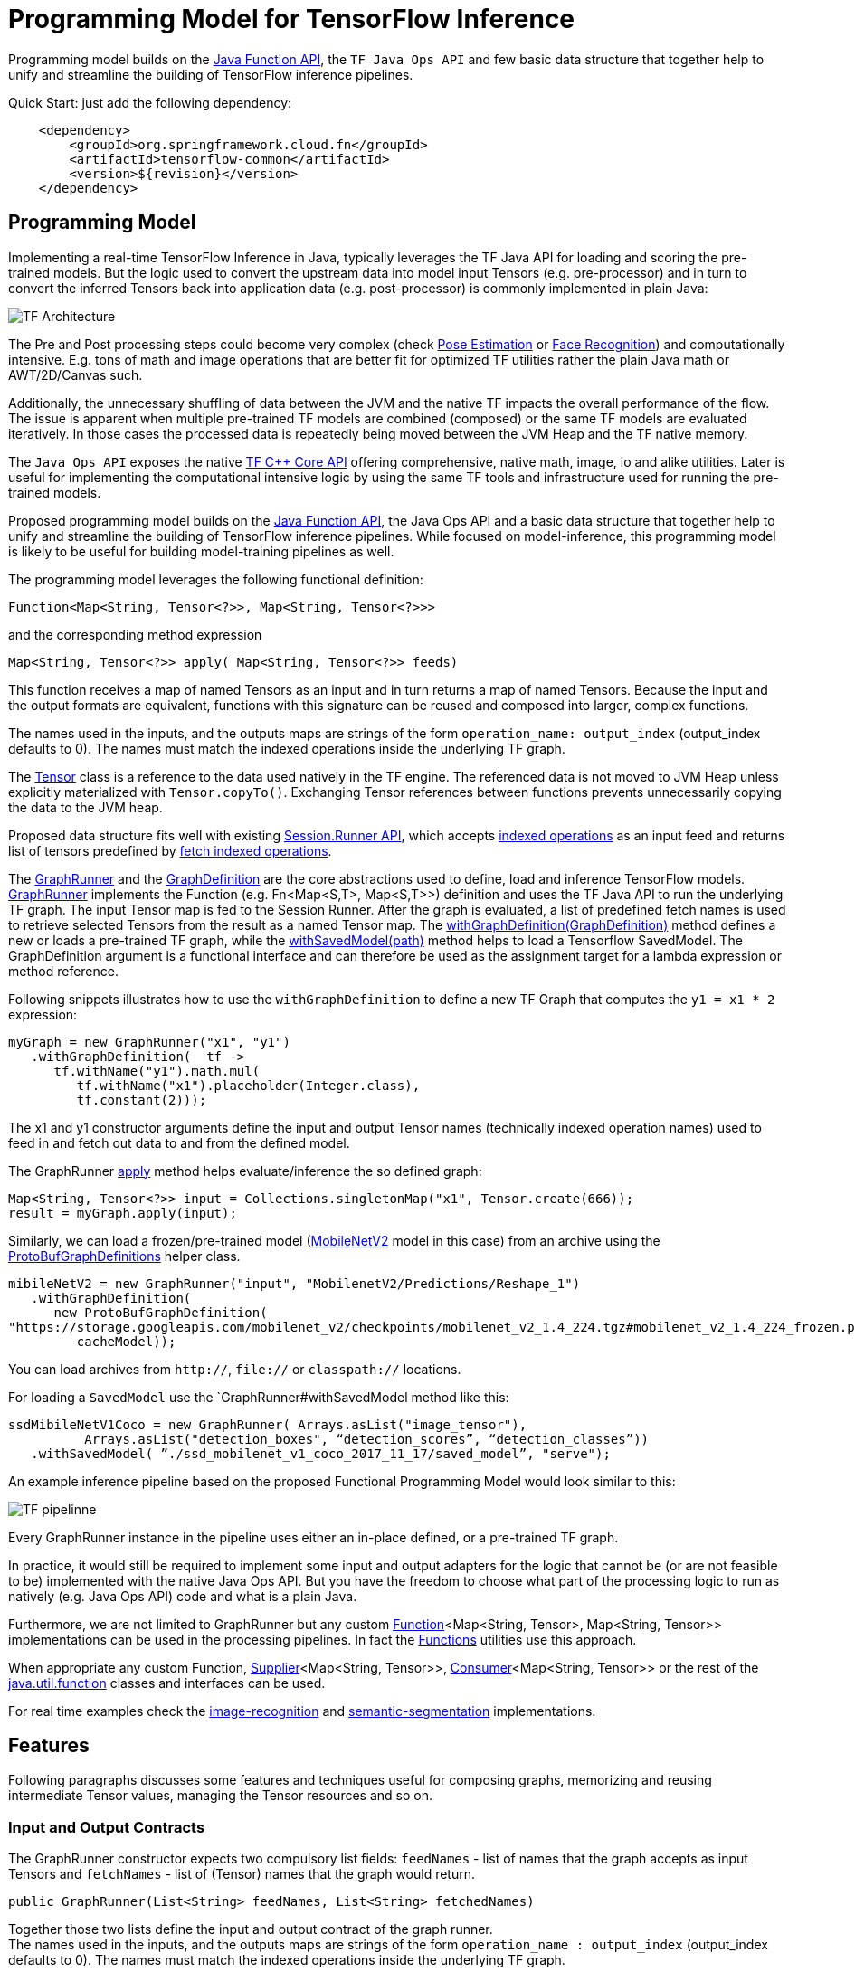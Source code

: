 :images-asciidoc: https://raw.githubusercontent.com/spring-cloud/stream-applications/master/functions/common/tensorflow-common/src/main/resources/images/

= Programming Model for TensorFlow Inference

Programming model builds on the https://docs.oracle.com/javase/8/docs/api/java/util/function/package-summary.html[Java Function API], the `TF Java Ops API` and few basic data structure that together help to unify and streamline the building of TensorFlow inference pipelines.

Quick Start: just add the following dependency:

[source,XML]
----
    <dependency>
        <groupId>org.springframework.cloud.fn</groupId>
        <artifactId>tensorflow-common</artifactId>
        <version>${revision}</version>
    </dependency>
----

== Programming Model

Implementing a real-time TensorFlow Inference in Java, typically leverages the TF Java API for loading and scoring the pre-trained models. But the logic used to convert the upstream data into model input Tensors (e.g. pre-processor)  and in turn to convert the inferred Tensors back into application data (e.g. post-processor) is commonly implemented in plain Java:

image::{images-asciidoc}/programming_model.png[TF Architecture, scaledwidth="70%"]

The Pre and Post processing steps could become very complex (check https://github.com/ildoonet/tf-pose-estimation[Pose Estimation] or https://github.com/davidsandberg/facenet[Face Recognition]) and computationally intensive.  E.g.  tons of math and image operations that are better fit for optimized TF utilities rather the plain Java math or  AWT/2D/Canvas such.

Additionally, the unnecessary shuffling of data between the JVM and the native TF impacts the overall performance of the flow. The issue is apparent when multiple pre-trained TF models are combined (composed) or the same TF models are evaluated iteratively. In those cases the processed data is repeatedly being moved between the JVM Heap and the TF native memory.

The `Java Ops API` exposes the native https://www.tensorflow.org/versions/r1.9/api_docs/cc?hl=en[TF C++ Core API] offering comprehensive, native math, image, io and alike utilities. Later is useful for implementing the computational intensive logic by using the same TF tools and infrastructure used for running the pre-trained models.

Proposed programming model builds on the https://docs.oracle.com/javase/8/docs/api/java/util/function/package-summary.html[Java Function API], the Java Ops API and a basic data structure that together help to unify and streamline the building of TensorFlow inference pipelines. While focused on model-inference, this programming model is likely to be useful for building model-training pipelines as well.

The programming model leverages the following functional definition:

[source,Java]
----
Function<Map<String, Tensor<?>>, Map<String, Tensor<?>>>
----

and the  corresponding method expression

[source,Java]
----
Map<String, Tensor<?>> apply( Map<String, Tensor<?>> feeds)
----

This function receives a map of named Tensors as an input and in turn returns a map of named Tensors. Because the input and the output formats are equivalent, functions with this signature can be reused and composed into larger, complex functions.

The names used in the inputs, and the outputs maps are strings of the form `operation_name: output_index` (output_index defaults to 0). The names must match the indexed operations inside the underlying TF graph.  +

The https://www.tensorflow.org/api_docs/java/reference/org/tensorflow/Tensor[Tensor] class is a reference to the data used natively in the TF engine. The referenced data is not moved to JVM Heap unless explicitly materialized with `Tensor.copyTo()`.  Exchanging Tensor references between functions prevents unnecessarily copying the data to the JVM heap.  +

Proposed data structure fits well with existing https://www.tensorflow.org/api_docs/java/reference/org/tensorflow/Session.Runner[Session.Runner API], which accepts https://www.tensorflow.org/api_docs/java/reference/org/tensorflow/Session.Runner.html#feed(java.lang.String,%20org.tensorflow.Tensor%3C?%3E)[indexed operations] as an input feed and returns list of tensors predefined by https://www.tensorflow.org/api_docs/java/reference/org/tensorflow/Session.Runner.html#fetch(java.lang.String)[fetch indexed operations].

The https://github.com/spring-cloud/stream-applications/blob/master/functions/common/tensorflow-common/src/main/java/org/springframework/cloud/fn/common/tensorflow/GraphRunner.java[GraphRunner] and the https://github.com/spring-cloud/stream-applications/blob/master/functions/common/tensorflow-common/src/main/java/org/springframework/cloud/fn/common/tensorflow/GraphDefinition.java[GraphDefinition] are the core abstractions used to define, load and inference TensorFlow models. https://github.com/spring-cloud/stream-applications/blob/master/functions/common/tensorflow-common/src/main/java/org/springframework/cloud/fn/common/tensorflow/GraphRunner.java[GraphRunner] implements the Function (e.g. Fn<Map<S,T>, Map<S,T>>) definition and uses the TF Java API to run the underlying TF graph. The input Tensor map is fed to the Session Runner. After the graph is evaluated, a list of predefined fetch names is used to retrieve selected Tensors from the result as a named Tensor map. The https://github.com/spring-cloud/stream-applications/blob/master/functions/common/tensorflow-common/src/main/java/org/springframework/cloud/fn/common/tensorflow/GraphRunner.java#L70[withGraphDefinition(GraphDefinition)] method defines a new or loads a pre-trained TF graph, while the https://github.com/spring-cloud/stream-applications/blob/master/functions/common/tensorflow-common/src/main/java/org/springframework/cloud/fn/common/tensorflow/GraphRunner.java#L84[withSavedModel(path)] method helps to load a Tensorflow SavedModel.
The GraphDefinition argument is a functional interface and can therefore be used as the assignment target for a lambda expression or method reference.

Following snippets illustrates how to use the `withGraphDefinition` to define a new TF Graph that computes the `y1 = x1 * 2` expression:

[source,Java]
----
myGraph = new GraphRunner("x1", "y1")
   .withGraphDefinition(  tf ->
      tf.withName("y1").math.mul(
         tf.withName("x1").placeholder(Integer.class),
         tf.constant(2)));
----

The x1 and y1 constructor arguments define the input and output Tensor names (technically indexed operation names) used to feed in and fetch out data to and from the defined model.

The GraphRunner https://github.com/spring-cloud/stream-applications/blob/master/functions/common/tensorflow-common/src/main/java/org/springframework/cloud/fn/common/tensorflow/AbstractGraphRunner.java#L65[apply] method helps evaluate/inference the so defined graph:

[source,Java]
----
Map<String, Tensor<?>> input = Collections.singletonMap("x1", Tensor.create(666));
result = myGraph.apply(input);
----

Similarly, we can load a frozen/pre-trained model (https://github.com/tensorflow/models/tree/master/research/slim/nets/mobilenet#pretrained-models[MobileNetV2] model in this case) from an archive using the https://github.com/spring-cloud/stream-applications/blob/master/functions/common/tensorflow-common/src/main/java/org/springframework/cloud/fn/common/tensorflow/ProtoBufGraphDefinition.java[ProtoBufGraphDefinitions] helper class.

[source,Java]
----
mibileNetV2 = new GraphRunner("input", "MobilenetV2/Predictions/Reshape_1")
   .withGraphDefinition(
      new ProtoBufGraphDefinition(
"https://storage.googleapis.com/mobilenet_v2/checkpoints/mobilenet_v2_1.4_224.tgz#mobilenet_v2_1.4_224_frozen.pb",
         cacheModel));
----

You can load archives from `http://`, `file://` or `classpath://` locations.

For loading a `SavedModel` use the `GraphRunner#withSavedModel method like this:

[source,Java]
----
ssdMibileNetV1Coco = new GraphRunner( Arrays.asList("image_tensor"),
          Arrays.asList("detection_boxes", “detection_scores”, “detection_classes”))
   .withSavedModel( ”./ssd_mobilenet_v1_coco_2017_11_17/saved_model”, "serve");
----

An example inference pipeline based on the proposed Functional Programming Model would look similar to this:

image::{images-asciidoc}/tf_pipeline.png[TF pipelinne, scaledwidth="70%"]

Every GraphRunner instance in the pipeline uses either an in-place defined, or a pre-trained TF graph.

In practice, it would still be required to implement some input and output adapters for the logic that cannot be (or are not feasible to be) implemented with the native Java Ops API. But you have the freedom to choose what part of the processing logic to run as natively (e.g. Java Ops API) code and what is a plain Java.

Furthermore, we are not limited to GraphRunner but any custom https://docs.oracle.com/javase/8/docs/api/java/util/function/Function.html[Function]<Map<String, Tensor>, Map<String, Tensor>> implementations can be used in the processing pipelines. In fact the https://github.com/spring-cloud/stream-applications/blob/master/functions/common/tensorflow-common/src/main/java/org/springframework/cloud/fn/common/tensorflow/Functions.java[Functions] utilities use this approach.

When appropriate any custom Function, https://docs.oracle.com/javase/8/docs/api/java/util/function/Supplier.html[Supplier]<Map<String, Tensor>>, https://docs.oracle.com/javase/8/docs/api/java/util/function/Consumer.html[Consumer]<Map<String, Tensor>> or the rest of the https://docs.oracle.com/javase/8/docs/api/java/util/function/package-frame.html[java.util.function] classes and interfaces can be used.

For real time examples check the https://github.com/spring-cloud/stream-applications/tree/master/functions/function/image-recognition-function[image-recognition] and https://github.com/spring-cloud/stream-applications/tree/master/functions/function/semantic-segmentation-function[semantic-segmentation] implementations.

== Features

Following paragraphs discusses some features and techniques useful for composing graphs, memorizing and reusing intermediate Tensor values, managing the Tensor resources and so on.

=== Input and Output Contracts

The GraphRunner constructor expects two compulsory list fields: `feedNames` - list of names that the graph accepts as input Tensors and `fetchNames` - list of (Tensor) names that the graph would return.

[source,Java]
----
public GraphRunner(List<String> feedNames, List<String> fetchedNames)
----

Together those two lists define the input and output contract of the graph runner. +
The names used in the inputs, and the outputs maps are strings of the form `operation_name : output_index` (output_index defaults to 0). The names must match the indexed operations inside the underlying TF graph.

=== Composition

Because the https://github.com/spring-cloud/stream-applications/blob/master/functions/common/tensorflow-common/src/main/java/org/springframework/cloud/fn/common/tensorflow/GraphRunner.java[GraphRunner] function signature uses the same type for input and output parameters, the https://docs.oracle.com/javase/8/docs/api/java/util/function/Function.html[Functional] interface allows us to compose multiple graphs https://github.com/spring-cloud/stream-applications/blob/master/functions/common/tensorflow-common/src/main/java/org/springframework/cloud/fn/common/tensorflow/GraphRunner.java[GraphRunner] functions into a larger composite function:

[source,Java]
----
composed-graph = graph1.andThen(graph2)....andThen(graphN)
----

For example let's take two simple graphs: `G1 (y1 = x1 * 2)` and `G2 (y2 = x2 + 20)`. The composed graph `G = G1.andThen(G2)` is equivalent to `y = (x * 2 ) + 20`.

The https://github.com/spring-cloud/stream-applications/blob/master/functions/common/tensorflow-common/src/test/java/org/springframework/cloud/fn/common/tensorflow/FunctionComposition.java[FunctionComposition example] demonstrates how this works:

[source,Java]
----
try (

     GraphRunner graph1 = new GraphRunner("x1", "y1")
           .withGraphDefinition(tf -> tf.withName("y1").math.mul(
                 tf.withName("x1").placeholder(Integer.class),
                 tf.constant(2)));

     GraphRunner graph2 = new GraphRunner("x2", "y2")
           .withGraphDefinition(tf -> tf.withName("y2").math.add(
                 tf.withName("x2").placeholder(Integer.class),
                 tf.constant(20)));

     Tensor x = Tensor.create(10);
) {

  Map<String, Tensor<?>> result =
                graph1.andThen(graph2).apply(Collections.singletonMap("x", x));

  System.out.println("Result is: " + result.get("y2").intValue());  // Result is: 40
}
----

Note that the GraphRunner https://github.com/spring-cloud/stream-applications/blob/master/functions/common/tensorflow-common/src/main/java/org/springframework/cloud/fn/common/tensorflow/AbstractGraphRunner.java#L65[automatically binds] the singleton outputs (e.g fetch) with the singleton input (e.g. feeds). In the example above the GraphRunner automatically binds the `y1` tensor produced by `graph1` to the `x2` input placeholders expected by `graph2`.

==== Multiple inputs/outputs

When the composed graphs use multiple input and output parameters we need to explicitly bind the outputs from the upstream graph to the inputs of the downstream one.

For example let’s Graph1 produces two outputs (e.g. fetchNames) y11 and y12 and Graph2 expects to inputs (e.g. feedNames) x21 and x22:

|===
|Graph1:|Graph2:
|  y11 = x1 * 2 |  y2 = x21 + x22
|  y12 = x1 * 3 |
|===

The composed graph would look like this:

[source,Java]
----
Composed = Graph1.andThen( map: y11 -> x21 and y12 -> x22).andThen(Graph2)
----

The https://github.com/spring-cloud/stream-applications/blob/master/functions/common/tensorflow-common/src/main/java/org/springframework/cloud/fn/common/tensorflow/Functions.java#L72[Functions#rename] utility helps to define the input/output mappings as illustrated in the https://github.com/spring-cloud/stream-applications/blob/master/functions/common/tensorflow-common/src/test/java/org/springframework/cloud/fn/common/tensorflow/FunctionCompositionMultipleInputsOutputs.java[FunctionCompositionMultipleInputsOutputs] example:

[source,Java]
----
try (

     GraphRunner graph1 = new GraphRunner(Arrays.asList("x1"), Arrays.asList("y11", "y12"))
           .withGraphDefinition(tf -> {
              Placeholder<Integer> x1 = tf.withName("x1").placeholder(Integer.class);
              tf.withName("y11").math.mul(x1, tf.constant(2));
              tf.withName("y12").math.mul(x1, tf.constant(3));
           });

     GraphRunner graph2 = new GraphRunner(Arrays.asList("x21", "x22"), Arrays.asList("y2"))
           .withGraphDefinition(tf -> tf.withName("y2").math.add(
                 tf.withName("x21").placeholder(Integer.class),
                 tf.withName("x22").placeholder(Integer.class)));

     Tensor x = Tensor.create(10);
) {

  Map<String, Tensor<?>> result =
        graph1
              .andThen(
                   Functions.rename(
                       "y11", "x21",
                       "y12", "x22"
              ))
              .andThen(graph2)
              .apply(Collections.singletonMap("x", x));

  System.out.println("Result is: " + result.get("y2").intValue()); // Result is: 50
}
----

The Functions#rename(String...mappings) takes an even number of string pairs, where every even parameter represents the from and to name to map. Eg. The y11 above is mapped into x21 and y12 is mapped into x22. +
The https://github.com/spring-cloud/stream-applications/blob/master/functions/common/tensorflow-common/src/main/java/org/springframework/cloud/fn/common/tensorflow/AbstractGraphRunner.java#L129[GraphRunner#enableAutoBinding()] and https://github.com/spring-cloud/stream-applications/blob/master/functions/common/tensorflow-common/src/main/java/org/springframework/cloud/fn/common/tensorflow/AbstractGraphRunner.java#L124[GraphRunner#disableAutoBinding()] allow altering the autobinding behavior enforcing mapping even of singleton input/output graphs.

=== Save and Close Obsolete Tensors

The Tensors used as inputs (feeds) and outputs (fetches) by the GraphRunners have to be released (e.g. closed) when not used anymore.

Because every sub-graph in a composite pipeline produces one or more <String, Tensor> pairs we need to track those references and close them.

The https://github.com/spring-cloud/stream-applications/blob/master/functions/common/tensorflow-common/src/main/java/org/springframework/cloud/fn/common/tensorflow/GraphRunnerMemory.java[GraphRunnerMemory] is a handy utility Function implementation that keeps track of all input Tensor parameters passed through. It is https://docs.oracle.com/javase/8/docs/api/java/lang/AutoCloseable.html[AutoClosable] and will release all tracked Tensors when closed.

The GraphRunnerMemory implements the same function signatures as the GraphRunner (e.g. Fun<Map<S,T>, Map<S,T>>) and therefore can participate in composite graph definitions:

[source,Java]
----
try ( memory = new GraphRunnerMemory() ) {
   composed-graph =
      Graph1..andThen(memory)
                    .andThen(Graph2).andThen(memory)
                                        …
                    .andThen(GraphN).andThen(memory)
   ….

} // releases all Tensors returned by the GraphRunners
----

The https://github.com/spring-cloud/stream-applications/blob/master/functions/common/tensorflow-common/src/test/java/org/springframework/cloud/fn/common/tensorflow/ReleaseTensorParameters.java[ReleaseTensorParameters] example illustrates how to use the GraphRunnerMemory:

[source,Java]
----
try (
     Tensor x = Tensor.create(input);
     GraphRunnerMemory memory = new GraphRunnerMemory();
) {

  Map<String, Tensor<?>> result =
        this.graph1.andThen(memory)
              .andThen(this.graph2).andThen(memory)
              .apply(Collections.singletonMap("x", x));

  return result.get("y2").intValue();
}

// At that point all intermediate Tensors used by the GraphRunners are closed.
----

Note: the GraphRunnerMemory has some other very useful applications that we will highlight in the next paragraph.

=== Enrich Graph Inputs

For particular graphs in the composite pipeline, we can add an additional input parameters that were not produced by the upstream graph.

With the help fo the https://github.com/spring-cloud/stream-applications/blob/master/functions/common/tensorflow-common/src/main/java/org/springframework/cloud/fn/common/tensorflow/Functions.java#L42[Functions#enrichWith(name, Tensor)] utility function we can inject the additional parameters in the graph composition.

In the following snippet we enrich the graph2’s input with an additional parameter (newParam):

[source,Java]
----
try (
     Tensor x = Tensor.create(input);
     Tensor additionalTensor = Tensor.create(colorMap);
) {

  Map<String, Tensor<?>> result =
        graph1
              .andThen(Functions.enrichWIth("newParam", additionalTensor)
              .andThen(graph2)
              .apply(Collections.singletonMap("x", x));

  return result.get("y2").intValue();
}
----

The https://github.com/spring-cloud/stream-applications/blob/master/functions/function/semantic-segmentation-function/src/main/java/org/springframework/cloud/fn/semantic/segmentation/SemanticSegmentation.java#L150[SemanticSegmentation] implementation provides a real example how to enrich with parameters.

=== Enrich Inputs from Saved Tensors

We can combine the enricher approach with the https://github.com/spring-cloud/stream-applications/blob/master/functions/common/tensorflow-common/src/main/java/org/springframework/cloud/fn/common/tensorflow/GraphRunnerMemory.java[GraphRunnerMemory]. This allows us to enrich some downstream Graphs with tensor parameters computed in some of the upstream Graphs. The `Functions#enrichFromMemory(memory, tensorName)` utility function can enrich a graph input parameter by extracting one stored in the memory.

For example let’s construct the following graph compositions:

----
graph1:  y1 = x1 * 10 +
graph2:  y2 = y1 * 200 +
graph3:  y3 = y2 + y1
----

[source,Java]
----
try (
     Tensor x = Tensor.create(input);
     GraphRunnerMemory memory = new GraphRunnerMemory();
) {

  Map<String, Tensor<?>> result =
        this.graph1.andThen(memory) // memorizes y1
              .andThen(graph2).andThen(memory)  // memorizes y2
              .andThen(Functions.enrichFromMemory(memory, "y1")) // retrieve graph1’s output y1 and adds it as an input for the next function.
              .andThen(Functions.rename(
                    "y1", "x31", // renames the input y1 into x31
                    "y2", "x32" // renames the input y2 into x32
              ))
              .andThen(graph3).andThen(memory)
              .apply(Collections.singletonMap("x", x));

  return result.get("y3").intValue();
}
----

=== Load Frozen Models from Remote Archives

The ProtoBufGraphDefinition extracts a pre-trained (frozen) Tensorflow model form a URI archive into byte array. It supports the `http(s)://`, `file://` and `classpath://` URI schemas. For this it uses the `ModelExtractor` and `CachedModelExtractor` utilities.

Models can be extracted either from raw files or form compressed archives. When  extracted from an archive the model file name can optionally be provided as a URI fragment. For example for resource: `http://myarchive.tar.gz#model.pb`
the `myarchive.tar.gz` is traversed to uncompress and extract the model.pb file as a byte array. If the file name is not provided as URI fragment then the first file in the archive with extension .pb is extracted.

In addition, the CachedModelExtractor allows keeping a local copy (cache) of the model (protobuf) files extracted from the URI archive.

|===
|The https://github.com/spring-cloud/stream-applications/tree/master/functions/function/image-recognition-function[image-recognition] and https://github.com/spring-cloud/stream-applications/tree/master/functions/function/semantic-segmentation-function[semantic-segmentation] inference models implementations demonstrate the suggested programming model.

|===
